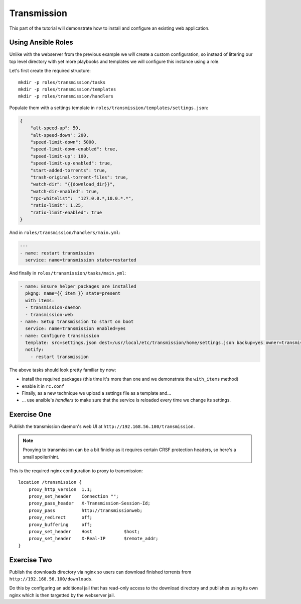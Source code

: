 Transmission
============

This part of the tutorial will demonstrate how to install and configure an existing web application.


Using Ansible Roles
-------------------

Unlike with the webserver from the previous example we *will* create a custom configuration, so instead of littering our top level directory with yet more playbooks and templates we will configure this instance using a role.

Let's first create the required structure::

    mkdir -p roles/transmission/tasks
    mkdir -p roles/transmission/templates
    mkdir -p roles/transmission/handlers

Populate them with a settings template in ``roles/transmission/templates/settings.json``:

.. code-block:: json

    {
        "alt-speed-up": 50,
        "alt-speed-down": 200,
        "speed-limit-down": 5000,
        "speed-limit-down-enabled": true,
        "speed-limit-up": 100,
        "speed-limit-up-enabled": true,
        "start-added-torrents": true,
        "trash-original-torrent-files": true,
        "watch-dir": "{{download_dir}}",
        "watch-dir-enabled": true,
        "rpc-whitelist":  "127.0.0.*,10.0.*.*",
        "ratio-limit": 1.25,
        "ratio-limit-enabled": true
    }

And in ``roles/transmission/handlers/main.yml``:

.. code-block:: yaml

    ---
    - name: restart transmission
      service: name=transmission state=restarted

And finally in ``roles/transmission/tasks/main.yml``:

.. code-block:: yaml

    - name: Ensure helper packages are installed
      pkgng: name={{ item }} state=present
      with_items:
      - transmission-daemon
      - transmission-web
    - name: Setup transmission to start on boot
      service: name=transmission enabled=yes
    - name: Configure transmission
      template: src=settings.json dest=/usr/local/etc/transmission/home/settings.json backup=yes owner=transmission
      notify:
        - restart transmission

The above tasks should look pretty familiar by now:

- install the required packages (this time it's more than one and we demonstrate the ``with_items`` method)
- enable it in ``rc.conf``
- Finally, as a new technique we upload a settings file as a template and...
- ... use ansible's *handlers* to make sure that the service is reloaded every time we change its settings.


Exercise One
------------

Publish the transmission daemon's web UI at ``http://192.168.56.100/transmission``.

.. note:: Proxying to transmission can be a bit finicky as it requires certain CRSF protection headers, so here's a small spoiler/hint.

This is the required nginx configuration to proxy to transmission::

    location /transmission {
        proxy_http_version  1.1;
        proxy_set_header    Connection "";
        proxy_pass_header   X-Transmission-Session-Id;
        proxy_pass          http://transmissionweb;
        proxy_redirect      off;
        proxy_buffering     off;
        proxy_set_header    Host            $host;
        proxy_set_header    X-Real-IP       $remote_addr;
    }


Exercise Two
------------

Publish the downloads directory via nginx so users can download finished torrents from ``http://192.168.56.100/downloads``.

Do this by configuring an additional jail that has read-only access to the download directory and publishes using its own nginx which is then targetted by the webserver jail.
